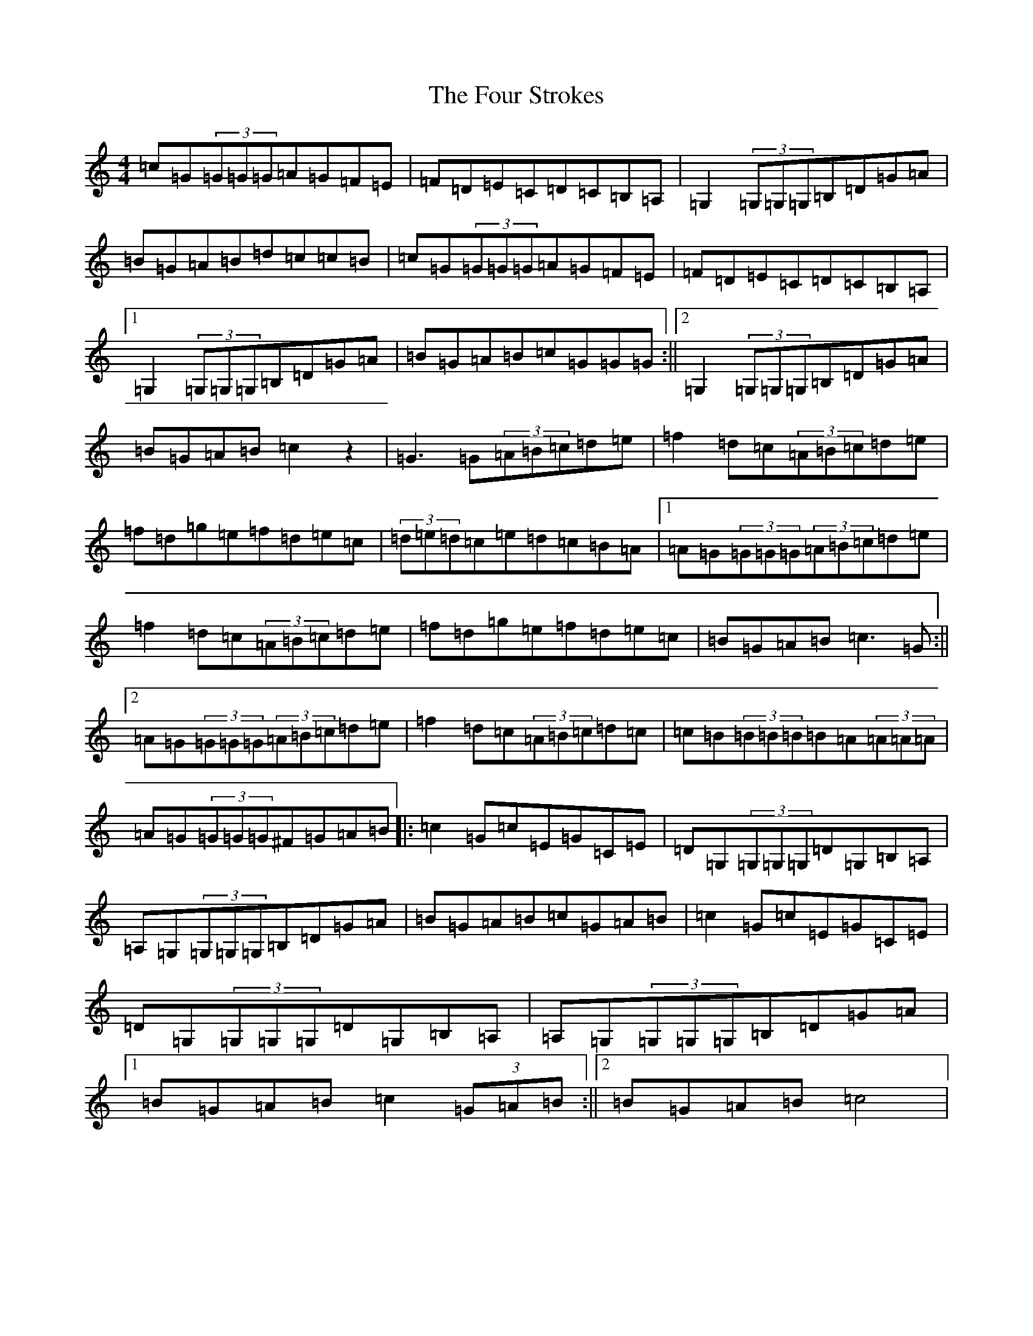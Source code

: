 X: 7194
T: Four Strokes, The
S: https://thesession.org/tunes/8604#setting8604
R: reel
M:4/4
L:1/8
K: C Major
=c=G(3=G=G=G=A=G=F=E|=F=D=E=C=D=C=B,=A,|=G,2(3=G,=G,=G,=B,=D=G=A|=B=G=A=B=d=c=c=B|=c=G(3=G=G=G=A=G=F=E|=F=D=E=C=D=C=B,=A,|1=G,2(3=G,=G,=G,=B,=D=G=A|=B=G=A=B=c=G=G=G:||2=G,2(3=G,=G,=G,=B,=D=G=A|=B=G=A=B=c2z2|=G3=G(3=A=B=c=d=e|=f2=d=c(3=A=B=c=d=e|=f=d=g=e=f=d=e=c|(3=d=e=d=c=e=d=c=B=A|1=A=G(3=G=G=G(3=A=B=c=d=e|=f2=d=c(3=A=B=c=d=e|=f=d=g=e=f=d=e=c|=B=G=A=B=c3=G:||2=A=G(3=G=G=G(3=A=B=c=d=e|=f2=d=c(3=A=B=c=d=c|=c=B(3=B=B=B=B=A(3=A=A=A|=A=G(3=G=G=G^F=G=A=B|:=c2=G=c=E=G=C=E|=D=G,(3=G,=G,=G,=D=G,=B,=A,|=A,=G,(3=G,=G,=G,=B,=D=G=A|=B=G=A=B=c=G=A=B|=c2=G=c=E=G=C=E|=D=G,(3=G,=G,=G,=D=G,=B,=A,|=A,=G,(3=G,=G,=G,=B,=D=G=A|1=B=G=A=B=c2(3=G=A=B:||2=B=G=A=B=c4|